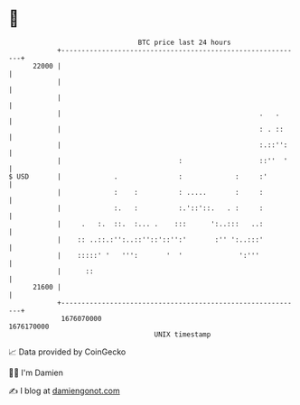 * 👋

#+begin_example
                                   BTC price last 24 hours                    
               +------------------------------------------------------------+ 
         22000 |                                                            | 
               |                                                            | 
               |                                                            | 
               |                                                 .   .      | 
               |                                                 : . ::     | 
               |                                                 :.::'':    | 
               |                             :                   ::''  '    | 
   $ USD       |             .               :             :     :'         | 
               |             :    :          : .....       :     :          | 
               |             :.   :          :.'::'::.   . :     :          | 
               |     .   :.  ::.  :... .    :::      ':..:::   ..:          | 
               |    :: ..::.:'':..::''::'::'':'       :'' ':..:::'          | 
               |    :::::' '   ''':       '  '              ':'''           | 
               |      ::                                                    | 
         21600 |                                                            | 
               +------------------------------------------------------------+ 
                1676070000                                        1676170000  
                                       UNIX timestamp                         
#+end_example
📈 Data provided by CoinGecko

🧑‍💻 I'm Damien

✍️ I blog at [[https://www.damiengonot.com][damiengonot.com]]
